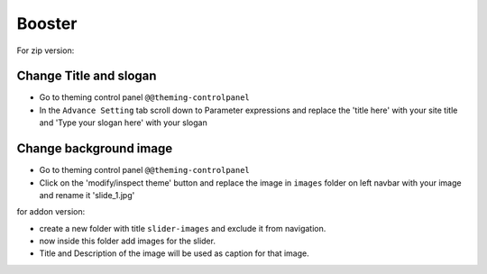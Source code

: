 ====================
Booster
====================

For zip version:

Change Title and slogan
***********************
- Go to theming control panel ``@@theming-controlpanel``
- In the ``Advance Setting`` tab scroll down to Parameter expressions and replace the 'title here' with your site title and 'Type your slogan here' with your slogan

Change background image
***********************
- Go to theming control panel ``@@theming-controlpanel``
- Click on the 'modify/inspect theme' button and replace the image in ``images`` folder on left navbar with your image and rename it 'slide_1.jpg'

for addon version:

- create a new folder with title ``slider-images`` and exclude it from navigation.
- now inside this folder add images for the slider.
- Title and Description of the image will be used as caption for that image.
